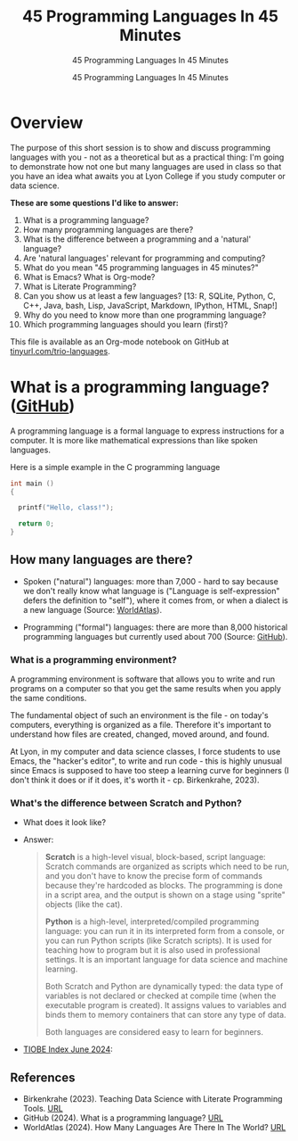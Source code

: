 #+TITLE:45 Programming Languages In 45 Minutes 
#+AUTHOR:45 Programming Languages In 45 Minutes 
#+SUBTITLE:45 Programming Languages In 45 Minutes 
#+STARTUP:overview hideblocks indent
#+OPTIONS: toc:nil num:nil ^:nil
#+PROPERTY: header-args:R :session *R* :results output :exports both :noweb yes
#+PROPERTY: header-args:python :session *Python* :results output :exports both :noweb yes
#+PROPERTY: header-args:C :main yes :includes <stdio.h> :results output :exports both :noweb yes
#+PROPERTY: header-args:C++ :main yes :includes <iostream> :results output :exports both :noweb yes
* Overview

The purpose of this short session is to show and discuss programming
languages with you - not as a theoretical but as a practical thing:
I'm going to demonstrate how not one but many languages are used in
class so that you have an idea what awaits you at Lyon College if you
study computer or data science.

*These are some questions I'd like to answer:*
1. What is a programming language?
2. How many programming languages are there?
3. What is the difference between a programming and a 'natural' language?
4. Are 'natural languages' relevant for programming and computing?
5. What do you mean "45 programming languages in 45 minutes?"
6. What is Emacs? What is Org-mode?
7. What is Literate Programming?
8. Can you show us at least a few languages? [13: R, SQLite, Python,
   C, C++, Java, bash, Lisp, JavaScript, Markdown, IPython, HTML,
   Snap!]
9. Why do you need to know more than one programming language?
10. Which programming languages should you learn (first)?

This file is available as an Org-mode notebook on GitHub at
[[https://tinyurl.com/trio-languages][tinyurl.com/trio-languages]].

* What is a programming language? ([[https://resources.github.com/software-development/what-is-a-programming-language/][GitHub]])

A programming language is a formal language to express instructions
for a computer. It is more like mathematical expressions than like
spoken languages.

Here is a simple example in the C programming language
#+begin_src C
  int main ()
  {

    printf("Hello, class!");

    return 0;
  }
#+end_src

#+RESULTS:
: Hello, class!

** How many languages are there?

- Spoken ("natural") languages: more than 7,000 - hard to say because
  we don't really know what language is ("Language is self-expression"
  defers the definition to "self"), where it comes from, or when a
  dialect is a new language (Source: [[https://www.worldatlas.com/society/how-many-languages-are-there-in-the-world.html][WorldAtlas]]).
  
- Programming ("formal") languages: there are more than 8,000
  historical programming languages but currently used about 700
  (Source: [[https://resources.github.com/software-development/what-is-a-programming-language/][GitHub]]).

*** What is a programming environment?

A programming environment is software that allows you to write and run
programs on a computer so that you get the same results when you apply
the same conditions.

The fundamental object of such an environment is the file - on today's
computers, everything is organized as a file. Therefore it's important
to understand how files are created, changed, moved around, and found.

At Lyon, in my computer and data science classes, I force students to
use Emacs, the "hacker's editor", to write and run code - this is
highly unusual since Emacs is supposed to have too steep a learning
curve for beginners (I don't think it does or if it does, it's worth
it - cp. Birkenkrahe, 2023).

*** What's the difference between Scratch and Python?

- What does it look like?
  #+attr_html: :width 400px:
  [[./img/scratch.png]]

  #+attr_html: :width 400px:
  [[./img/python.png]]

- Answer:  
  #+begin_quote
  *Scratch* is a high-level visual, block-based, script language:
  Scratch commands are organized as scripts which need to be run, and
  you don't have to know the precise form of commands because they're
  hardcoded as blocks. The programming is done in a script area, and
  the output is shown on a stage using "sprite" objects (like the
  cat). 

  *Python* is a high-level, interpreted/compiled programming language:
  you can run it in its interpreted form from a console, or you can
  run Python scripts (like Scratch scripts). It is used for teaching
  how to program but it is also used in professional settings. It is
  an important language for data science and machine learning.

  Both Scratch and Python are dynamically typed: the data type of
  variables is not declared or checked at compile time (when the
  executable program is created). It assigns values to variables and
  binds them to memory containers that can store any type of data.

  Both languages are considered easy to learn for beginners.
  #+end_quote

- [[https://www.tiobe.com/tiobe-index/][TIOBE Index June 2024]]:
  #+attr_html: :width 400px:
  [[./img/tiobe_june_2024.png]]


** References

- Birkenkrahe (2023). Teaching Data Science with Literate Programming
  Tools. [[https://www.mdpi.com/2673-6470/3/3/15][URL]]
- GitHub (2024). What is a programming language? [[https://resources.github.com/software-development/what-is-a-programming-language/][URL]]
- WorldAtlas (2024). How Many Languages Are There In The World? [[https://www.worldatlas.com/society/how-many-languages-are-there-in-the-world.html][URL]]


